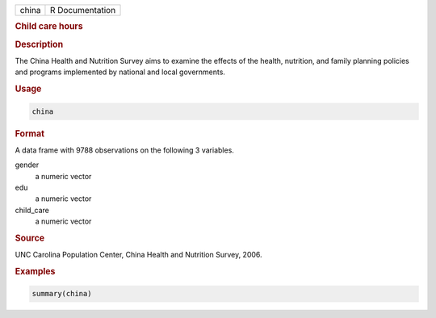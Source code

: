 .. container::

   ===== ===============
   china R Documentation
   ===== ===============

   .. rubric:: Child care hours
      :name: china

   .. rubric:: Description
      :name: description

   The China Health and Nutrition Survey aims to examine the effects of
   the health, nutrition, and family planning policies and programs
   implemented by national and local governments.

   .. rubric:: Usage
      :name: usage

   .. code:: R

      china

   .. rubric:: Format
      :name: format

   A data frame with 9788 observations on the following 3 variables.

   gender
      a numeric vector

   edu
      a numeric vector

   child_care
      a numeric vector

   .. rubric:: Source
      :name: source

   UNC Carolina Population Center, China Health and Nutrition Survey,
   2006.

   .. rubric:: Examples
      :name: examples

   .. code:: R

      summary(china)
